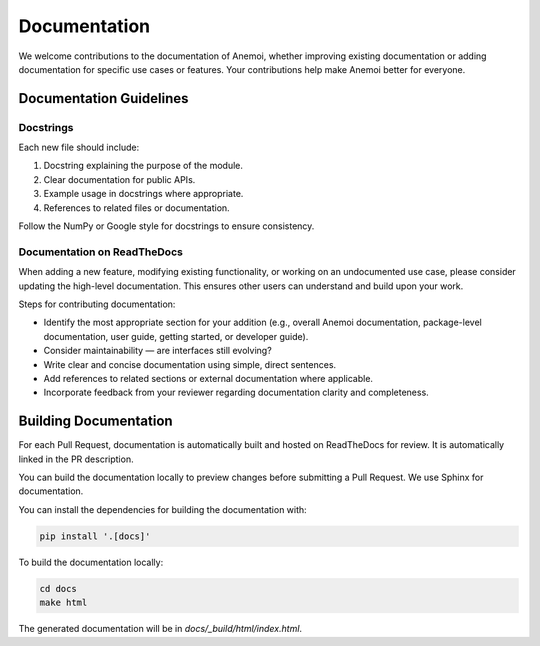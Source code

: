###############
 Documentation
###############

We welcome contributions to the documentation of Anemoi, whether
improving existing documentation or adding documentation for specific
use cases or features. Your contributions help make Anemoi better for
everyone.

.. _documentation-guidelines:

**************************
 Documentation Guidelines
**************************

Docstrings
==========

Each new file should include:

#. Docstring explaining the purpose of the module.
#. Clear documentation for public APIs.
#. Example usage in docstrings where appropriate.
#. References to related files or documentation.

Follow the NumPy or Google style for docstrings to ensure consistency.

Documentation on ReadTheDocs
============================

When adding a new feature, modifying existing functionality, or working
on an undocumented use case, please consider updating the high-level
documentation. This ensures other users can understand and build upon
your work.

Steps for contributing documentation:

-  Identify the most appropriate section for your addition (e.g.,
   overall Anemoi documentation, package-level documentation, user
   guide, getting started, or developer guide).

-  Consider maintainability — are interfaces still evolving?

-  Write clear and concise documentation using simple, direct sentences.

-  Add references to related sections or external documentation where
   applicable.

-  Incorporate feedback from your reviewer regarding documentation
   clarity and completeness.

************************
 Building Documentation
************************

For each Pull Request, documentation is automatically built and hosted
on ReadTheDocs for review. It is automatically linked in the PR
description.

You can build the documentation locally to preview changes before
submitting a Pull Request. We use Sphinx for documentation.

You can install the dependencies for building the documentation with:

.. code:: bash

   pip install '.[docs]'

To build the documentation locally:

.. code:: bash

   cd docs
   make html

The generated documentation will be in `docs/_build/html/index.html`.
